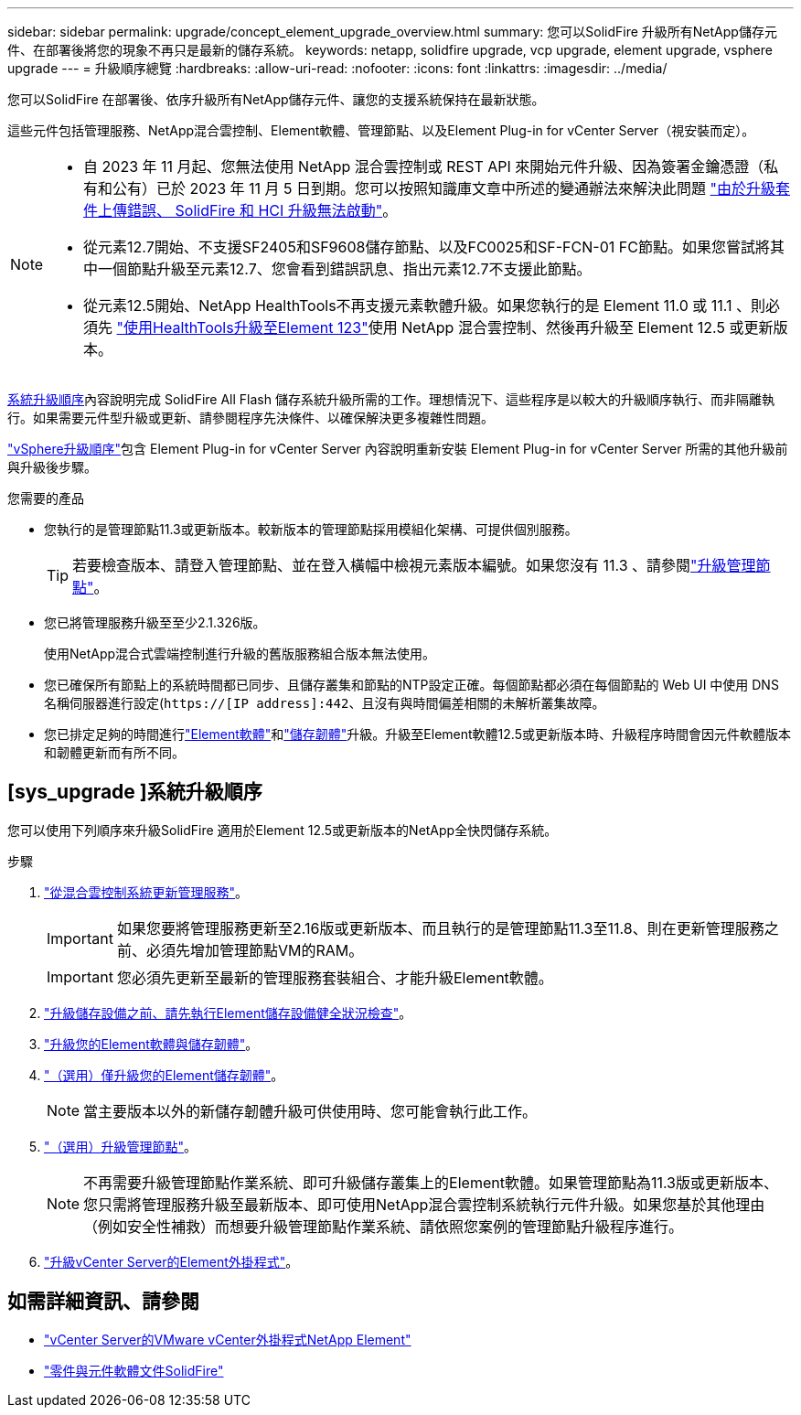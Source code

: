 ---
sidebar: sidebar 
permalink: upgrade/concept_element_upgrade_overview.html 
summary: 您可以SolidFire 升級所有NetApp儲存元件、在部署後將您的現象不再只是最新的儲存系統。 
keywords: netapp, solidfire upgrade, vcp upgrade, element upgrade, vsphere upgrade 
---
= 升級順序總覽
:hardbreaks:
:allow-uri-read: 
:nofooter: 
:icons: font
:linkattrs: 
:imagesdir: ../media/


[role="lead"]
您可以SolidFire 在部署後、依序升級所有NetApp儲存元件、讓您的支援系統保持在最新狀態。

這些元件包括管理服務、NetApp混合雲控制、Element軟體、管理節點、以及Element Plug-in for vCenter Server（視安裝而定）。

[NOTE]
====
* 自 2023 年 11 月起、您無法使用 NetApp 混合雲控制或 REST API 來開始元件升級、因為簽署金鑰憑證（私有和公有）已於 2023 年 11 月 5 日到期。您可以按照知識庫文章中所述的變通辦法來解決此問題 https://kb.netapp.com/onprem/solidfire/Element_OS/SolidFire_and_HCI_upgrades_unable_to_start_due_to_upgrade_package_upload_error["由於升級套件上傳錯誤、 SolidFire 和 HCI 升級無法啟動"^]。
* 從元素12.7開始、不支援SF2405和SF9608儲存節點、以及FC0025和SF-FCN-01 FC節點。如果您嘗試將其中一個節點升級至元素12.7、您會看到錯誤訊息、指出元素12.7不支援此節點。
* 從元素12.5開始、NetApp HealthTools不再支援元素軟體升級。如果您執行的是 Element 11.0 或 11.1 、則必須先 https://docs.netapp.com/us-en/element-software-123/upgrade/task_hcc_upgrade_element_software.html#upgrade-element-software-at-connected-sites-using-healthtools["使用HealthTools升級至Element 123"^]使用 NetApp 混合雲控制、然後再升級至 Element 12.5 或更新版本。


====
<<sys_upgrade,系統升級順序>>內容說明完成 SolidFire All Flash 儲存系統升級所需的工作。理想情況下、這些程序是以較大的升級順序執行、而非隔離執行。如果需要元件型升級或更新、請參閱程序先決條件、以確保解決更多複雜性問題。

link:task_sf_upgrade_all_vsphere.html["vSphere升級順序"]包含 Element Plug-in for vCenter Server 內容說明重新安裝 Element Plug-in for vCenter Server 所需的其他升級前與升級後步驟。

.您需要的產品
* 您執行的是管理節點11.3或更新版本。較新版本的管理節點採用模組化架構、可提供個別服務。
+

TIP: 若要檢查版本、請登入管理節點、並在登入橫幅中檢視元素版本編號。如果您沒有 11.3 、請參閱link:task_hcc_upgrade_management_node.html["升級管理節點"]。

* 您已將管理服務升級至至少2.1.326版。
+
使用NetApp混合式雲端控制進行升級的舊版服務組合版本無法使用。

* 您已確保所有節點上的系統時間都已同步、且儲存叢集和節點的NTP設定正確。每個節點都必須在每個節點的 Web UI 中使用 DNS 名稱伺服器進行設定(`https://[IP address]:442`、且沒有與時間偏差相關的未解析叢集故障。
* 您已排定足夠的時間進行link:task_hcc_upgrade_element_software.html#element-upgrade-time["Element軟體"]和link:task_hcc_upgrade_storage_firmware.html#storage-firmware-upgrade["儲存韌體"]升級。升級至Element軟體12.5或更新版本時、升級程序時間會因元件軟體版本和韌體更新而有所不同。




== [sys_upgrade ]系統升級順序

您可以使用下列順序來升級SolidFire 適用於Element 12.5或更新版本的NetApp全快閃儲存系統。

.步驟
. link:task_hcc_update_management_services.html["從混合雲控制系統更新管理服務"]。
+

IMPORTANT: 如果您要將管理服務更新至2.16版或更新版本、而且執行的是管理節點11.3至11.8、則在更新管理服務之前、必須先增加管理節點VM的RAM。

+

IMPORTANT: 您必須先更新至最新的管理服務套裝組合、才能升級Element軟體。

. link:task_hcc_upgrade_element_prechecks.html["升級儲存設備之前、請先執行Element儲存設備健全狀況檢查"]。
. link:task_hcc_upgrade_element_software.html["升級您的Element軟體與儲存韌體"]。
. link:task_hcc_upgrade_storage_firmware.html["（選用）僅升級您的Element儲存韌體"]。
+

NOTE: 當主要版本以外的新儲存韌體升級可供使用時、您可能會執行此工作。

. link:task_hcc_upgrade_management_node.html["（選用）升級管理節點"]。
+

NOTE: 不再需要升級管理節點作業系統、即可升級儲存叢集上的Element軟體。如果管理節點為11.3版或更新版本、您只需將管理服務升級至最新版本、即可使用NetApp混合雲控制系統執行元件升級。如果您基於其他理由（例如安全性補救）而想要升級管理節點作業系統、請依照您案例的管理節點升級程序進行。

. link:task_vcp_upgrade_plugin.html["升級vCenter Server的Element外掛程式"]。


[discrete]
== 如需詳細資訊、請參閱

* https://docs.netapp.com/us-en/vcp/index.html["vCenter Server的VMware vCenter外掛程式NetApp Element"^]
* https://docs.netapp.com/us-en/element-software/index.html["零件與元件軟體文件SolidFire"]

